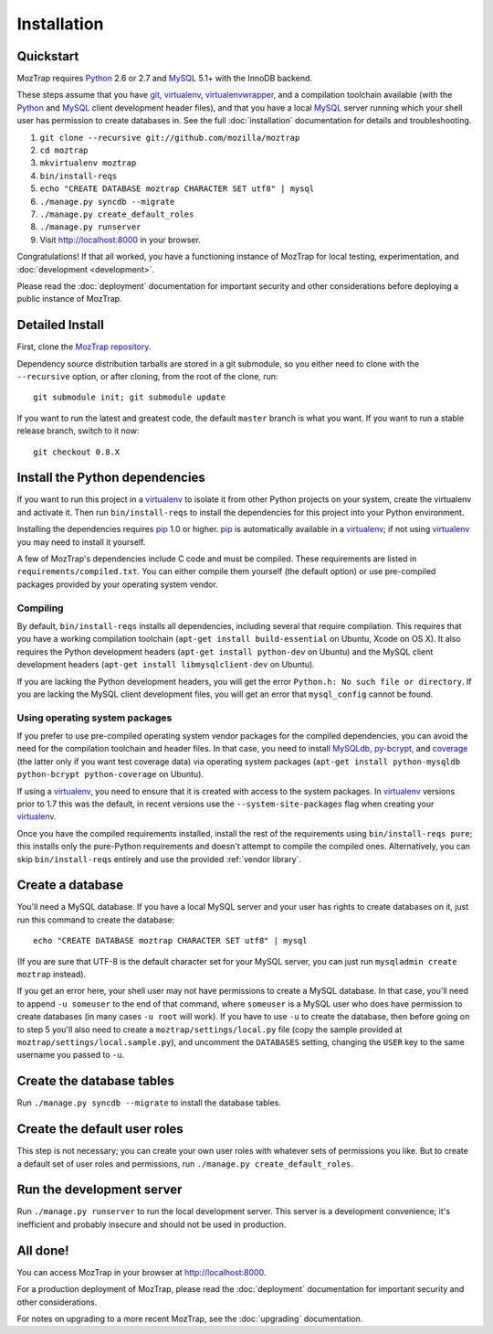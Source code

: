 Installation
============

.. _quickstart:

Quickstart
----------

MozTrap requires `Python`_ 2.6 or 2.7 and `MySQL`_ 5.1+ with the InnoDB
backend.

These steps assume that you have `git`_, `virtualenv`_, `virtualenvwrapper`_,
and a compilation toolchain available (with the `Python`_ and `MySQL`_ client
development header files), and that you have a local `MySQL`_ server running
which your shell user has permission to create databases in. See the full
:doc:`installation` documentation for details and troubleshooting.

1. ``git clone --recursive git://github.com/mozilla/moztrap``
2. ``cd moztrap``
3. ``mkvirtualenv moztrap``
4. ``bin/install-reqs``
5. ``echo "CREATE DATABASE moztrap CHARACTER SET utf8" | mysql``
6. ``./manage.py syncdb --migrate``
7. ``./manage.py create_default_roles``
8. ``./manage.py runserver``
9. Visit http://localhost:8000 in your browser.

Congratulations! If that all worked, you have a functioning instance of MozTrap
for local testing, experimentation, and :doc:`development <development>`.

Please read the :doc:`deployment` documentation for important security and
other considerations before deploying a public instance of MozTrap.

.. _git: http://git-scm.com
.. _Python: http://www.python.org
.. _MySQL: http://www.mysql.com
.. _virtualenv: http://www.virtualenv.org
.. _virtualenvwrapper: http://www.doughellmann.com/projects/virtualenvwrapper/


.. _detailed-install:

Detailed Install
----------------

First, clone the `MozTrap repository`_.

.. _MozTrap repository: https://github.com/mozilla/moztrap

Dependency source distribution tarballs are stored in a git submodule, so you
either need to clone with the ``--recursive`` option, or after cloning, from
the root of the clone, run::

    git submodule init; git submodule update

If you want to run the latest and greatest code, the default ``master`` branch
is what you want. If you want to run a stable release branch, switch to it now::

    git checkout 0.8.X


Install the Python dependencies
-------------------------------

If you want to run this project in a `virtualenv`_ to isolate it from other
Python projects on your system, create the virtualenv and activate it. Then run
``bin/install-reqs`` to install the dependencies for this project into your
Python environment.

Installing the dependencies requires `pip`_ 1.0 or higher. `pip`_ is
automatically available in a `virtualenv`_; if not using `virtualenv`_ you may
need to install it yourself.

A few of MozTrap's dependencies include C code and must be
compiled. These requirements are listed in ``requirements/compiled.txt``. You
can either compile them yourself (the default option) or use pre-compiled
packages provided by your operating system vendor.


Compiling
~~~~~~~~~

By default, ``bin/install-reqs`` installs all dependencies, including several
that require compilation. This requires that you have a working compilation
toolchain (``apt-get install build-essential`` on Ubuntu, Xcode on OS X). It
also requires the Python development headers (``apt-get install python-dev`` on
Ubuntu) and the MySQL client development headers (``apt-get install
libmysqlclient-dev`` on Ubuntu).

If you are lacking the Python development headers, you will get the error
``Python.h: No such file or directory``. If you are lacking the MySQL client
development files, you will get an error that ``mysql_config`` cannot be found.


Using operating system packages
~~~~~~~~~~~~~~~~~~~~~~~~~~~~~~~

If you prefer to use pre-compiled operating system vendor packages for the
compiled dependencies, you can avoid the need for the compilation toolchain and
header files. In that case, you need to install `MySQLdb`_, `py-bcrypt`_, and
`coverage`_ (the latter only if you want test coverage data) via operating
system packages (``apt-get install python-mysqldb python-bcrypt
python-coverage`` on Ubuntu).

If using a `virtualenv`_, you need to ensure that it is created with access to
the system packages. In `virtualenv`_ versions prior to 1.7 this was the
default, in recent versions use the ``--system-site-packages`` flag when
creating your `virtualenv`_.

Once you have the compiled requirements installed, install the rest of the
requirements using ``bin/install-reqs pure``; this installs only the
pure-Python requirements and doesn't attempt to compile the compiled
ones. Alternatively, you can skip ``bin/install-reqs`` entirely and use the
provided :ref:`vendor library`.


.. _virtualenv: http://www.virtualenv.org
.. _pip: http://www.pip-installer.org
.. _MySQLdb: http://pypi.python.org/pypi/python-mysqldb
.. _py-bcrypt: http://pypi.python.org/pypi/py-bcrypt
.. _coverage: http://nedbatchelder.com/code/coverage/



Create a database
-----------------

You'll need a MySQL database. If you have a local MySQL server and your user
has rights to create databases on it, just run this command to create the
database::

    echo "CREATE DATABASE moztrap CHARACTER SET utf8" | mysql

(If you are sure that UTF-8 is the default character set for your MySQL server,
you can just run ``mysqladmin create moztrap`` instead).

If you get an error here, your shell user may not have permissions to create a
MySQL database. In that case, you'll need to append ``-u someuser`` to the end
of that command, where ``someuser`` is a MySQL user who does have permission to
create databases (in many cases ``-u root`` will work). If you have to use
``-u`` to create the database, then before going on to step 5 you'll also need
to create a ``moztrap/settings/local.py`` file (copy the sample provided at
``moztrap/settings/local.sample.py``), and uncomment the ``DATABASES`` setting,
changing the ``USER`` key to the same username you passed to ``-u``.


Create the database tables
--------------------------

Run ``./manage.py syncdb --migrate`` to install the database tables.


Create the default user roles
-----------------------------

This step is not necessary; you can create your own user roles with whatever
sets of permissions you like. But to create a default set of user roles and
permissions, run ``./manage.py create_default_roles``.


Run the development server
--------------------------

Run ``./manage.py runserver`` to run the local development server. This server
is a development convenience; it's inefficient and probably insecure and should
not be used in production.

All done!
---------

You can access MozTrap in your browser at http://localhost:8000.

For a production deployment of MozTrap, please read the
:doc:`deployment` documentation for important security and other
considerations.

For notes on upgrading to a more recent MozTrap, see the
:doc:`upgrading` documentation.
